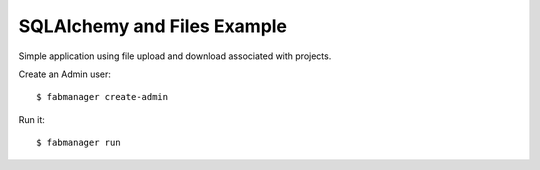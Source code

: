 SQLAlchemy and Files Example
----------------------------

Simple application using file upload and download associated with projects.

Create an Admin user::

    $ fabmanager create-admin


Run it::

    $ fabmanager run


